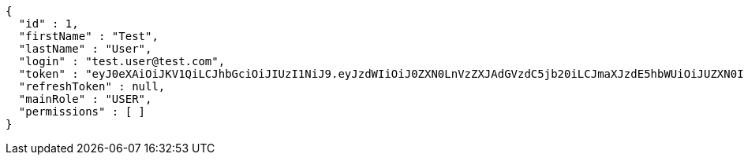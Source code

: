 [source,json,options="nowrap"]
----
{
  "id" : 1,
  "firstName" : "Test",
  "lastName" : "User",
  "login" : "test.user@test.com",
  "token" : "eyJ0eXAiOiJKV1QiLCJhbGciOiJIUzI1NiJ9.eyJzdWIiOiJ0ZXN0LnVzZXJAdGVzdC5jb20iLCJmaXJzdE5hbWUiOiJUZXN0IiwibGFzdE5hbWUiOiJVc2VyIiwibWFpblJvbGUiOiJVU0VSIiwiZXhwIjoxNzYwMDkxMDkwLCJpYXQiOjE3NjAwODc0OTB9.RKYomkbOKq6hRdnLwWAO2kBfwIzv39wykpOvXLWfTXA",
  "refreshToken" : null,
  "mainRole" : "USER",
  "permissions" : [ ]
}
----